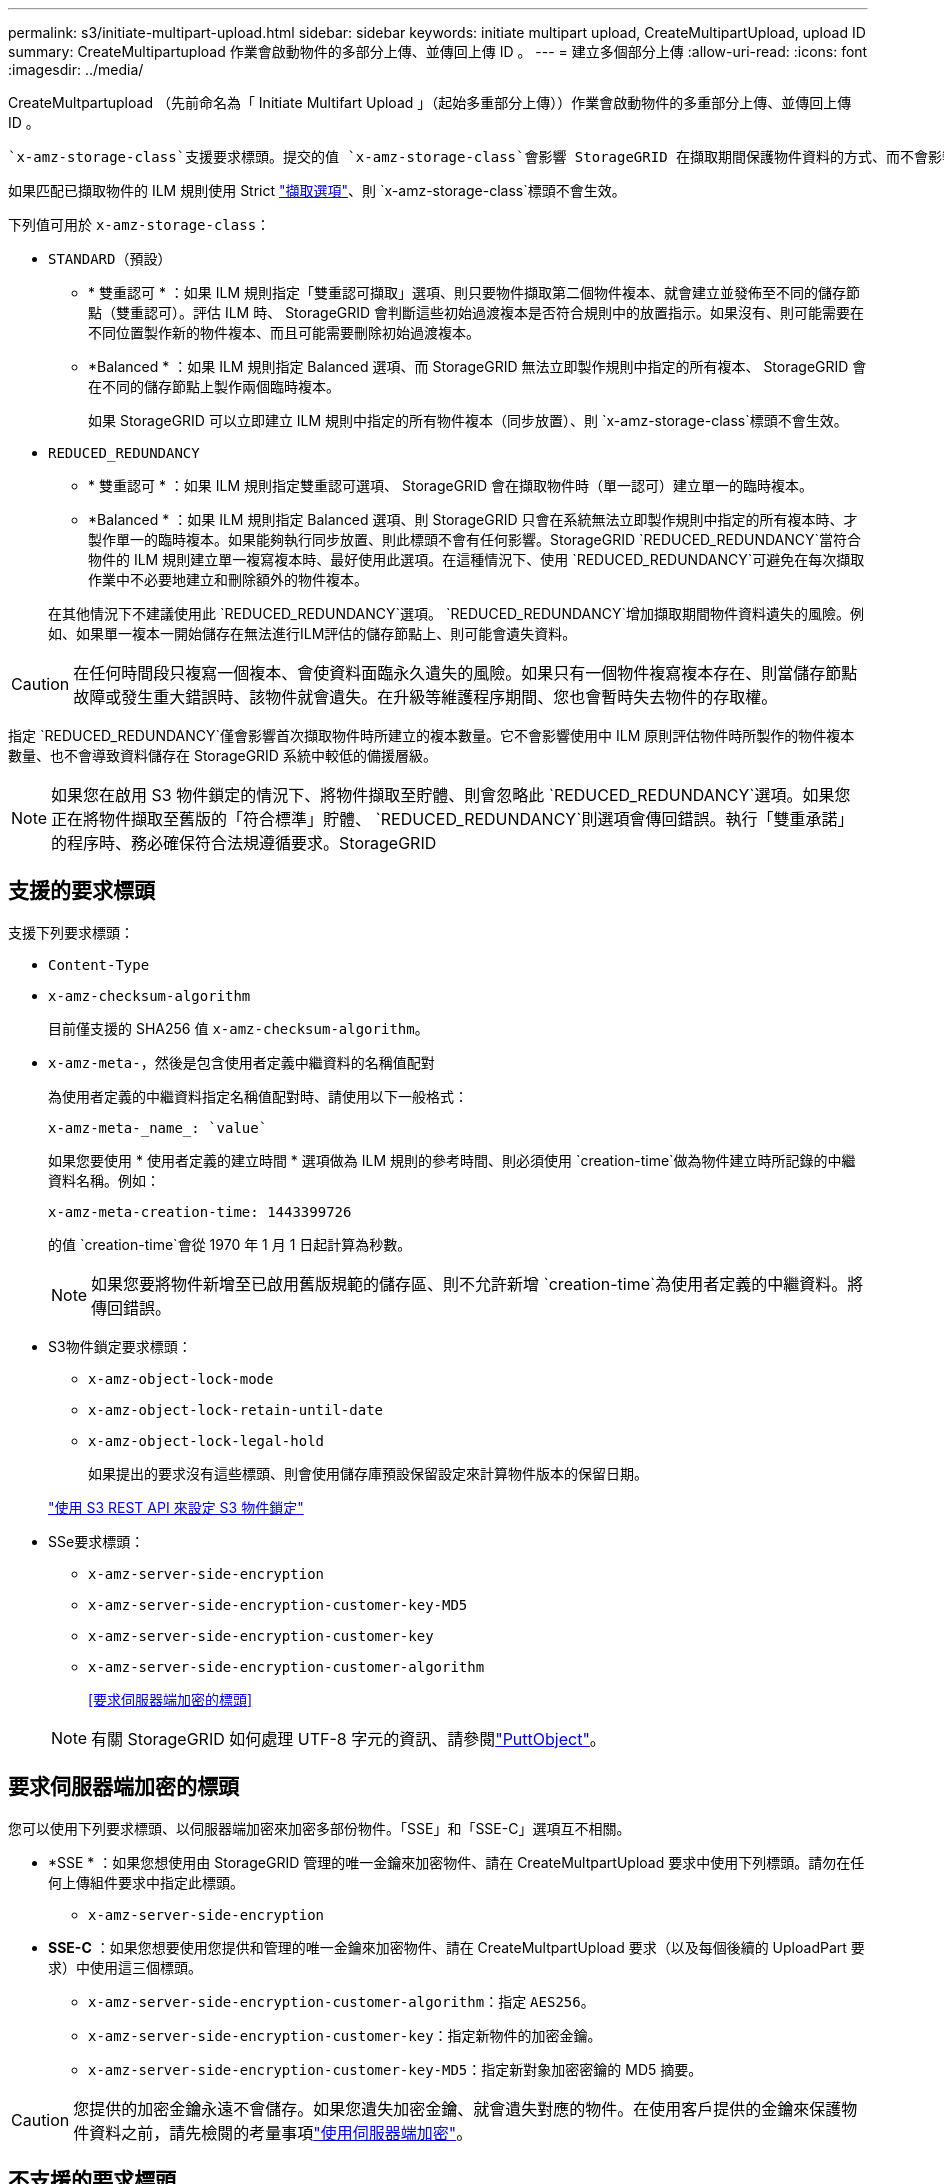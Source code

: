---
permalink: s3/initiate-multipart-upload.html 
sidebar: sidebar 
keywords: initiate multipart upload, CreateMultipartUpload, upload ID 
summary: CreateMultipartupload 作業會啟動物件的多部分上傳、並傳回上傳 ID 。 
---
= 建立多個部分上傳
:allow-uri-read: 
:icons: font
:imagesdir: ../media/


[role="lead"]
CreateMultpartupload （先前命名為「 Initiate Multifart Upload 」（起始多重部分上傳））作業會啟動物件的多重部分上傳、並傳回上傳 ID 。

 `x-amz-storage-class`支援要求標頭。提交的值 `x-amz-storage-class`會影響 StorageGRID 在擷取期間保護物件資料的方式、而不會影響儲存在 StorageGRID 系統中的物件持續複本數量（由 ILM 決定）。

如果匹配已擷取物件的 ILM 規則使用 Strict link:../ilm/data-protection-options-for-ingest.html["擷取選項"]、則 `x-amz-storage-class`標頭不會生效。

下列值可用於 `x-amz-storage-class`：

* `STANDARD`（預設）
+
** * 雙重認可 * ：如果 ILM 規則指定「雙重認可擷取」選項、則只要物件擷取第二個物件複本、就會建立並發佈至不同的儲存節點（雙重認可）。評估 ILM 時、 StorageGRID 會判斷這些初始過渡複本是否符合規則中的放置指示。如果沒有、則可能需要在不同位置製作新的物件複本、而且可能需要刪除初始過渡複本。
** *Balanced * ：如果 ILM 規則指定 Balanced 選項、而 StorageGRID 無法立即製作規則中指定的所有複本、 StorageGRID 會在不同的儲存節點上製作兩個臨時複本。
+
如果 StorageGRID 可以立即建立 ILM 規則中指定的所有物件複本（同步放置）、則 `x-amz-storage-class`標頭不會生效。



* `REDUCED_REDUNDANCY`
+
** * 雙重認可 * ：如果 ILM 規則指定雙重認可選項、 StorageGRID 會在擷取物件時（單一認可）建立單一的臨時複本。
** *Balanced * ：如果 ILM 規則指定 Balanced 選項、則 StorageGRID 只會在系統無法立即製作規則中指定的所有複本時、才製作單一的臨時複本。如果能夠執行同步放置、則此標頭不會有任何影響。StorageGRID `REDUCED_REDUNDANCY`當符合物件的 ILM 規則建立單一複寫複本時、最好使用此選項。在這種情況下、使用 `REDUCED_REDUNDANCY`可避免在每次擷取作業中不必要地建立和刪除額外的物件複本。


+
在其他情況下不建議使用此 `REDUCED_REDUNDANCY`選項。 `REDUCED_REDUNDANCY`增加擷取期間物件資料遺失的風險。例如、如果單一複本一開始儲存在無法進行ILM評估的儲存節點上、則可能會遺失資料。




CAUTION: 在任何時間段只複寫一個複本、會使資料面臨永久遺失的風險。如果只有一個物件複寫複本存在、則當儲存節點故障或發生重大錯誤時、該物件就會遺失。在升級等維護程序期間、您也會暫時失去物件的存取權。

指定 `REDUCED_REDUNDANCY`僅會影響首次擷取物件時所建立的複本數量。它不會影響使用中 ILM 原則評估物件時所製作的物件複本數量、也不會導致資料儲存在 StorageGRID 系統中較低的備援層級。


NOTE: 如果您在啟用 S3 物件鎖定的情況下、將物件擷取至貯體、則會忽略此 `REDUCED_REDUNDANCY`選項。如果您正在將物件擷取至舊版的「符合標準」貯體、 `REDUCED_REDUNDANCY`則選項會傳回錯誤。執行「雙重承諾」的程序時、務必確保符合法規遵循要求。StorageGRID



== 支援的要求標頭

支援下列要求標頭：

* `Content-Type`
* `x-amz-checksum-algorithm`
+
目前僅支援的 SHA256 值 `x-amz-checksum-algorithm`。

* `x-amz-meta-`，然後是包含使用者定義中繼資料的名稱值配對
+
為使用者定義的中繼資料指定名稱值配對時、請使用以下一般格式：

+
[listing]
----
x-amz-meta-_name_: `value`
----
+
如果您要使用 * 使用者定義的建立時間 * 選項做為 ILM 規則的參考時間、則必須使用 `creation-time`做為物件建立時所記錄的中繼資料名稱。例如：

+
[listing]
----
x-amz-meta-creation-time: 1443399726
----
+
的值 `creation-time`會從 1970 年 1 月 1 日起計算為秒數。

+

NOTE: 如果您要將物件新增至已啟用舊版規範的儲存區、則不允許新增 `creation-time`為使用者定義的中繼資料。將傳回錯誤。

* S3物件鎖定要求標頭：
+
** `x-amz-object-lock-mode`
** `x-amz-object-lock-retain-until-date`
** `x-amz-object-lock-legal-hold`
+
如果提出的要求沒有這些標頭、則會使用儲存庫預設保留設定來計算物件版本的保留日期。

+
link:../s3/use-s3-api-for-s3-object-lock.html["使用 S3 REST API 來設定 S3 物件鎖定"]



* SSe要求標頭：
+
** `x-amz-server-side-encryption`
** `x-amz-server-side-encryption-customer-key-MD5`
** `x-amz-server-side-encryption-customer-key`
** `x-amz-server-side-encryption-customer-algorithm`
+
<<要求伺服器端加密的標頭>>



+

NOTE: 有關 StorageGRID 如何處理 UTF-8 字元的資訊、請參閱link:put-object.html["PuttObject"]。





== 要求伺服器端加密的標頭

您可以使用下列要求標頭、以伺服器端加密來加密多部份物件。「SSE」和「SSE-C」選項互不相關。

* *SSE * ：如果您想使用由 StorageGRID 管理的唯一金鑰來加密物件、請在 CreateMultpartUpload 要求中使用下列標頭。請勿在任何上傳組件要求中指定此標頭。
+
** `x-amz-server-side-encryption`


* *SSE-C* ：如果您想要使用您提供和管理的唯一金鑰來加密物件、請在 CreateMultpartUpload 要求（以及每個後續的 UploadPart 要求）中使用這三個標頭。
+
** `x-amz-server-side-encryption-customer-algorithm`：指定 `AES256`。
** `x-amz-server-side-encryption-customer-key`：指定新物件的加密金鑰。
** `x-amz-server-side-encryption-customer-key-MD5`：指定新對象加密密鑰的 MD5 摘要。





CAUTION: 您提供的加密金鑰永遠不會儲存。如果您遺失加密金鑰、就會遺失對應的物件。在使用客戶提供的金鑰來保護物件資料之前，請先檢閱的考量事項link:using-server-side-encryption.html["使用伺服器端加密"]。



== 不支援的要求標頭

不支援下列要求標頭：

* `x-amz-website-redirect-location`
+
 `x-amz-website-redirect-location`報頭返回 `XNotImplemented`。





== 版本管理

多部分上傳包含不同的作業、可用於初始化上傳、列出上傳內容、上傳零件、組裝上傳的零件、以及完成上傳。執行「 CompleteMultpartUpload 」（ CompleteMultpartUpload ）作業時、即會建立物件（並在適用的情況下進行版本控制）。
